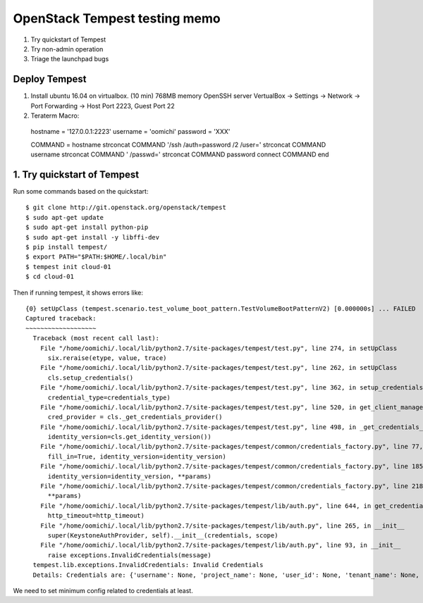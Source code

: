 OpenStack Tempest testing memo
==============================

1. Try quickstart of Tempest
2. Try non-admin operation
3. Triage the launchpad bugs

Deploy Tempest
--------------

1. Install ubuntu 16.04 on virtualbox. (10 min)
   768MB memory
   OpenSSH server
   VertualBox -> Settings -> Network ->
   Port Forwarding -> Host Port 2223, Guest Port 22
2. Teraterm Macro::

  hostname = '127.0.0.1:2223'
  username = 'oomichi'
  password = 'XXX'

  COMMAND = hostname
  strconcat COMMAND '/ssh /auth=password /2 /user=' 
  strconcat COMMAND username
  strconcat COMMAND ' /passwd='
  strconcat COMMAND password
  connect COMMAND
  end

1. Try quickstart of Tempest
----------------------------
Run some commands based on the quickstart::

  $ git clone http://git.openstack.org/openstack/tempest
  $ sudo apt-get update
  $ sudo apt-get install python-pip
  $ sudo apt-get install -y libffi-dev
  $ pip install tempest/
  $ export PATH="$PATH:$HOME/.local/bin"
  $ tempest init cloud-01
  $ cd cloud-01

Then if running tempest, it shows errors like::

  {0} setUpClass (tempest.scenario.test_volume_boot_pattern.TestVolumeBootPatternV2) [0.000000s] ... FAILED
  Captured traceback:
  ~~~~~~~~~~~~~~~~~~~
    Traceback (most recent call last):
      File "/home/oomichi/.local/lib/python2.7/site-packages/tempest/test.py", line 274, in setUpClass
        six.reraise(etype, value, trace)
      File "/home/oomichi/.local/lib/python2.7/site-packages/tempest/test.py", line 262, in setUpClass
        cls.setup_credentials()
      File "/home/oomichi/.local/lib/python2.7/site-packages/tempest/test.py", line 362, in setup_credentials
        credential_type=credentials_type)
      File "/home/oomichi/.local/lib/python2.7/site-packages/tempest/test.py", line 520, in get_client_manager
        cred_provider = cls._get_credentials_provider()
      File "/home/oomichi/.local/lib/python2.7/site-packages/tempest/test.py", line 498, in _get_credentials_provider
        identity_version=cls.get_identity_version())
      File "/home/oomichi/.local/lib/python2.7/site-packages/tempest/common/credentials_factory.py", line 77, in get_credentials_provider
        fill_in=True, identity_version=identity_version)
      File "/home/oomichi/.local/lib/python2.7/site-packages/tempest/common/credentials_factory.py", line 185, in get_configured_admin_credentials
        identity_version=identity_version, **params)
      File "/home/oomichi/.local/lib/python2.7/site-packages/tempest/common/credentials_factory.py", line 218, in get_credentials
        **params)
      File "/home/oomichi/.local/lib/python2.7/site-packages/tempest/lib/auth.py", line 644, in get_credentials
        http_timeout=http_timeout)
      File "/home/oomichi/.local/lib/python2.7/site-packages/tempest/lib/auth.py", line 265, in __init__
        super(KeystoneAuthProvider, self).__init__(credentials, scope)
      File "/home/oomichi/.local/lib/python2.7/site-packages/tempest/lib/auth.py", line 93, in __init__
        raise exceptions.InvalidCredentials(message)
    tempest.lib.exceptions.InvalidCredentials: Invalid Credentials
    Details: Credentials are: {'username': None, 'project_name': None, 'user_id': None, 'tenant_name': None, 'tenant_id': None, 'project_id': None} Password is not defined.

We need to set minimum config related to credentials at least.


